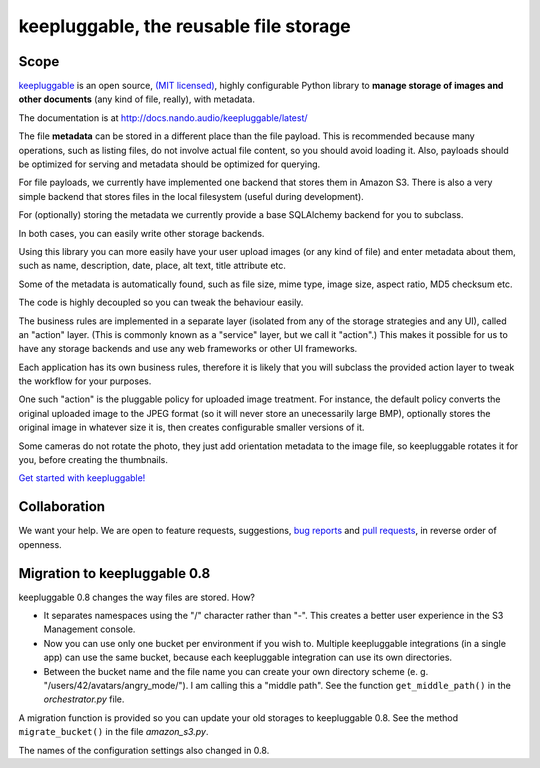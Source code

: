 =======================================
keepluggable, the reusable file storage
=======================================


Scope
=====

`keepluggable <https://pypi.python.org/pypi/keepluggable>`_ is an open source,
`(MIT licensed) <http://docs.nando.audio/keepluggable/latest/LICENSE.html>`_,
highly configurable Python library to **manage storage of images and
other documents** (any kind of file, really), with metadata.

The documentation is at http://docs.nando.audio/keepluggable/latest/

The file **metadata** can be stored in a different place than the file payload.
This is recommended because many operations, such as listing files,
do not involve actual file content, so you should avoid loading it.
Also, payloads should be optimized for serving and metadata should be
optimized for querying.

For file payloads, we currently have implemented one backend that stores
them in Amazon S3. There is also a very simple backend that stores
files in the local filesystem (useful during development).

For (optionally) storing the metadata we currently provide a base SQLAlchemy
backend for you to subclass.

In both cases, you can easily write other storage backends.

Using this library you can more easily have your user upload images
(or any kind of file) and enter metadata about them, such as name,
description, date, place, alt text, title attribute etc.

Some of the metadata is automatically found, such as file size, mime type,
image size, aspect ratio, MD5 checksum etc.

The code is highly decoupled so you can tweak the behaviour easily.

The business rules are implemented in a separate layer
(isolated from any of the storage strategies and any UI),
called an "action" layer. (This is commonly known as a "service" layer,
but we call it "action".) This makes it possible for us to have any
storage backends and use any web frameworks or other UI frameworks.

Each application has its own business rules, therefore it is likely that
you will subclass the provided action layer to tweak the workflow for
your purposes.

One such "action" is the pluggable policy for uploaded image treatment.
For instance, the default policy converts the original uploaded image
to the JPEG format (so it will never store an unecessarily large BMP),
optionally stores the original image in whatever size it is, then
creates configurable smaller versions of it.

Some cameras do not rotate the photo, they just add orientation metadata to the
image file, so keepluggable rotates it for you, before creating the thumbnails.

`Get started with keepluggable! <http://docs.nando.audio/keepluggable/latest/getting_started.html>`_


Collaboration
=============

We want your help. We are open to feature requests, suggestions,
`bug reports <https://github.com/nandoflorestan/keepluggable/issues>`_
and
`pull requests <https://github.com/nandoflorestan/keepluggable>`_,
in reverse order of openness.


Migration to keepluggable 0.8
=============================

keepluggable 0.8 changes the way files are stored. How?

- It separates namespaces using the "/" character rather than "-". This
  creates a better user experience in the S3 Management console.
- Now you can use only one bucket per environment if you wish to.
  Multiple keepluggable integrations (in a single app) can use the
  same bucket, because each keepluggable integration can use its
  own directories.
- Between the bucket name and the file name you can create your own
  directory scheme (e. g. "/users/42/avatars/angry_mode/"). I am calling
  this a "middle path". See the function ``get_middle_path()`` in the
  *orchestrator.py* file.

A migration function is provided so you can update your old storages
to keepluggable 0.8. See the method ``migrate_bucket()`` in the file
*amazon_s3.py*.

The names of the configuration settings also changed in 0.8.

